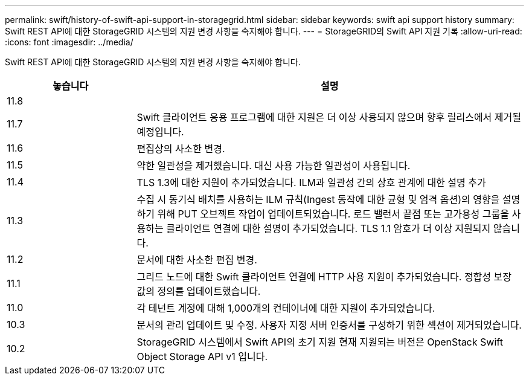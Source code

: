 ---
permalink: swift/history-of-swift-api-support-in-storagegrid.html 
sidebar: sidebar 
keywords: swift api support history 
summary: Swift REST API에 대한 StorageGRID 시스템의 지원 변경 사항을 숙지해야 합니다. 
---
= StorageGRID의 Swift API 지원 기록
:allow-uri-read: 
:icons: font
:imagesdir: ../media/


[role="lead"]
Swift REST API에 대한 StorageGRID 시스템의 지원 변경 사항을 숙지해야 합니다.

[cols="1a,3a"]
|===
| 놓습니다 | 설명 


 a| 
11.8
 a| 



 a| 
11.7
 a| 
Swift 클라이언트 응용 프로그램에 대한 지원은 더 이상 사용되지 않으며 향후 릴리스에서 제거될 예정입니다.



 a| 
11.6
 a| 
편집상의 사소한 변경.



 a| 
11.5
 a| 
약한 일관성을 제거했습니다. 대신 사용 가능한 일관성이 사용됩니다.



 a| 
11.4
 a| 
TLS 1.3에 대한 지원이 추가되었습니다. ILM과 일관성 간의 상호 관계에 대한 설명 추가



 a| 
11.3
 a| 
수집 시 동기식 배치를 사용하는 ILM 규칙(Ingest 동작에 대한 균형 및 엄격 옵션)의 영향을 설명하기 위해 PUT 오브젝트 작업이 업데이트되었습니다. 로드 밸런서 끝점 또는 고가용성 그룹을 사용하는 클라이언트 연결에 대한 설명이 추가되었습니다. TLS 1.1 암호가 더 이상 지원되지 않습니다.



 a| 
11.2
 a| 
문서에 대한 사소한 편집 변경.



 a| 
11.1
 a| 
그리드 노드에 대한 Swift 클라이언트 연결에 HTTP 사용 지원이 추가되었습니다. 정합성 보장 값의 정의를 업데이트했습니다.



 a| 
11.0
 a| 
각 테넌트 계정에 대해 1,000개의 컨테이너에 대한 지원이 추가되었습니다.



 a| 
10.3
 a| 
문서의 관리 업데이트 및 수정. 사용자 지정 서버 인증서를 구성하기 위한 섹션이 제거되었습니다.



 a| 
10.2
 a| 
StorageGRID 시스템에서 Swift API의 초기 지원 현재 지원되는 버전은 OpenStack Swift Object Storage API v1 입니다.

|===